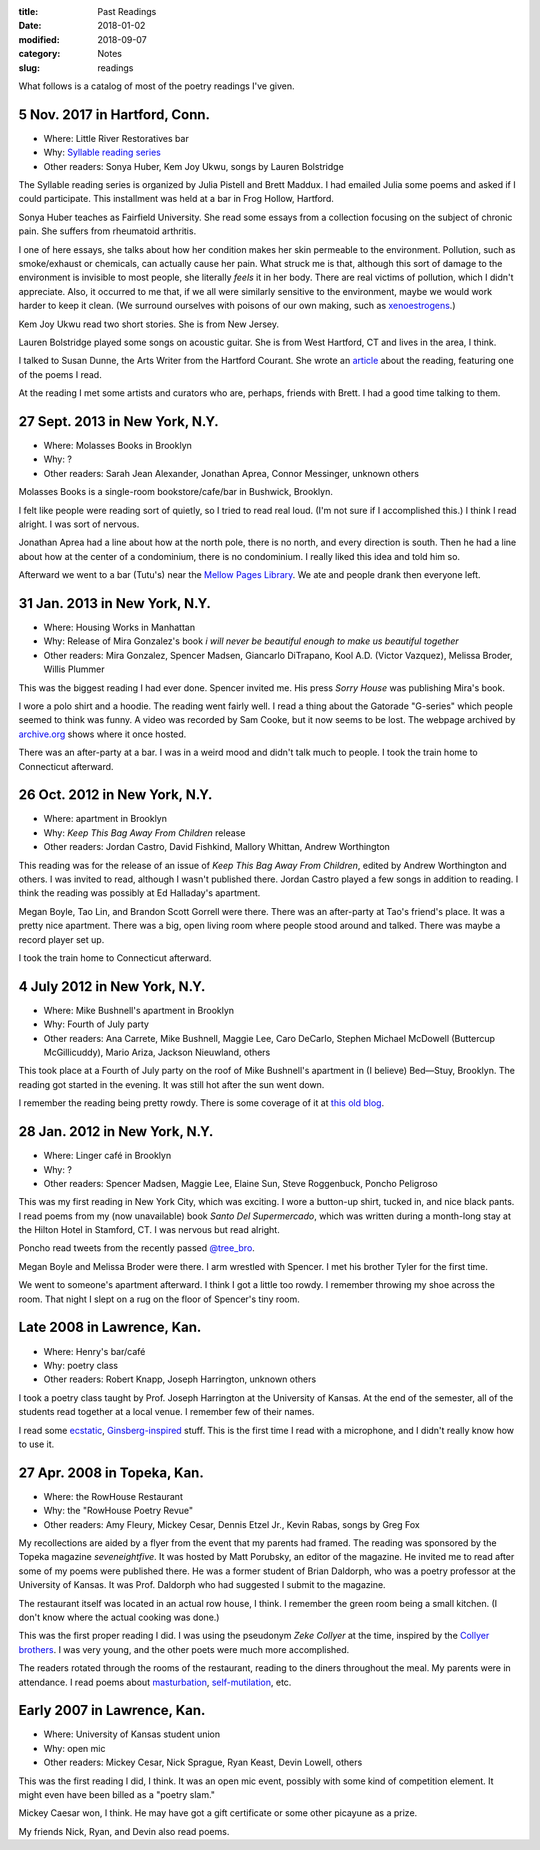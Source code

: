 :title: Past Readings
:date: 2018-01-02
:modified: 2018-09-07
:category: Notes
:slug: readings

What follows is a catalog of most of the poetry readings I've given.

.. Associated Press Stylebook abbreviations for state and country

5 Nov. 2017 in Hartford, Conn.
------------------------------

- Where: Little River Restoratives bar
- Why: `Syllable reading series <https://syllableseries.wordpress.com/>`__
- Other readers: Sonya Huber, Kem Joy Ukwu, songs by Lauren Bolstridge

The Syllable reading series is organized by Julia Pistell and Brett Maddux.
I had emailed Julia some poems and asked if I could participate.
This installment was held at a bar in Frog Hollow, Hartford.

Sonya Huber teaches as Fairfield University.
She read some essays from a collection focusing on the subject
of chronic pain. She suffers from rheumatoid arthritis.

I one of here essays, she talks about how her condition makes her skin permeable
to the environment.  Pollution, such as smoke/exhaust or chemicals, can actually
cause her pain.  What struck me is that, although this sort of damage to the
environment is invisible to most people, she literally *feels* it in her body.
There are real victims of pollution, which I didn't appreciate.  Also, it
occurred to me that, if we all were similarly sensitive to the environment,
maybe we would work harder to keep it clean.  (We surround ourselves with
poisons of our own making, such as `xenoestrogens
<https://en.wikipedia.org/wiki/Xenoestrogen>`__.)

Kem Joy Ukwu read two short stories. She is from New Jersey.

Lauren Bolstridge played some songs on acoustic guitar.
She is from West Hartford, CT and lives in the area, I think.

I talked to Susan Dunne, the Arts Writer from the Hartford Courant.
She wrote an `article`_ about the reading, featuring one of the poems I read.

At the reading I met some artists and curators who are, perhaps, friends with Brett.
I had a good time talking to them.

.. _article: http://www.courant.com/entertainment/arts-theater/hc-syllable-poetry-series-little-river-restorative-20171119-story.html


27 Sept. 2013 in New York, N.Y.
-------------------------------

- Where: Molasses Books in Brooklyn
- Why: ?
- Other readers: Sarah Jean Alexander, Jonathan Aprea, Connor Messinger,
  unknown others

Molasses Books is a single-room bookstore/cafe/bar in Bushwick, Brooklyn.

I felt like people were reading sort of quietly, so I tried to read real loud.
(I'm not sure if I accomplished this.)
I think I read alright. I was sort of nervous.

Jonathan Aprea had a line about how at the north pole, there
is no north, and every direction is south. Then he had a line about how
at the center of a condominium, there is no condominium.
I really liked this idea and told him so.

Afterward we went to a bar (Tutu's) near the `Mellow Pages Library`_.
We ate and people drank then everyone left.

.. _`Mellow Pages Library`: https://mellowpageslibrary.tumblr.com/


31 Jan. 2013 in New York, N.Y.
------------------------------

- Where: Housing Works in Manhattan
- Why: Release of Mira Gonzalez's book
  *i will never be beautiful enough to make us beautiful together*
- Other readers: Mira Gonzalez, Spencer Madsen, Giancarlo DiTrapano,
  Kool A.D. (Victor Vazquez), Melissa Broder, Willis Plummer

This was the biggest reading I had ever done. Spencer invited me. His press
*Sorry House* was publishing Mira's book.

I wore a polo shirt and a hoodie. The reading went fairly well. I read a thing
about the Gatorade "G-series" which people seemed to think was funny. A video
was recorded by Sam Cooke, but it now seems to be lost. The webpage archived by
`archive.org`_ shows where it once hosted.

There was an after-party at a bar.
I was in a weird mood and didn't talk much to people.
I took the train home to Connecticut afterward.

.. _`archive.org`: https://web.archive.org/web/20131020095052/http://vimeo.com/user11004662

26 Oct. 2012 in New York, N.Y.
------------------------------

- Where: apartment in Brooklyn
- Why: *Keep This Bag Away From Children* release
- Other readers: Jordan Castro, David Fishkind, Mallory Whittan,
  Andrew Worthington

This reading was for the release of an issue of
*Keep This Bag Away From Children*, edited by Andrew Worthington and others.
I was invited to read, although I wasn't published there.
Jordan Castro played a few songs in addition to reading.
I think the reading was possibly at Ed Halladay's apartment.

Megan Boyle, Tao Lin, and Brandon Scott Gorrell were there.
There was an after-party at Tao's friend's place. It was a pretty nice
apartment. There was a big, open living room where people stood around and talked.
There was maybe a record player set up.

I took the train home to Connecticut afterward.

4 July 2012 in New York, N.Y.
-----------------------------

- Where: Mike Bushnell's apartment in Brooklyn
- Why: Fourth of July party
- Other readers: Ana Carrete, Mike Bushnell, Maggie Lee, Caro DeCarlo, 
  Stephen Michael McDowell (Buttercup McGillicuddy), Mario Ariza, Jackson Nieuwland,
  others

This took place at a Fourth of July party on the roof of Mike Bushnell's 
apartment in (I believe) Bed—Stuy, Brooklyn.
The reading got started in the evening. It was still hot after the sun went down.

I remember the reading being pretty rowdy.
There is some coverage of it at `this old blog`_.

.. _`this old blog`: http://internetpeopleinreallife.tumblr.com/post/26469951978/mikes-reading-party-in-brooklyn-with-internet


28 Jan. 2012 in New York, N.Y.
------------------------------

- Where: Linger café in Brooklyn
- Why: ?
- Other readers: Spencer Madsen, Maggie Lee, Elaine Sun,
  Steve Roggenbuck, Poncho Peligroso

This was my first reading in New York City, which was exciting.
I wore a button-up shirt, tucked in, and nice black pants.
I read poems from my (now unavailable) book *Santo Del Supermercado*,
which was written during a month-long stay at the Hilton Hotel in Stamford, CT.
I was nervous but read alright.

Poncho read tweets from the recently passed `@tree_bro`_.

Megan Boyle and Melissa Broder were there.
I arm wrestled with Spencer.
I met his brother Tyler for the first time.

We went to someone's apartment afterward.
I think I got a little too rowdy.
I remember throwing my shoe across the room.
That night I slept on a rug on the floor of Spencer's tiny room.

.. _`@tree_bro`: https://twitter.com/tree_bro


Late 2008 in Lawrence, Kan.
---------------------------

- Where: Henry's bar/café
- Why: poetry class
- Other readers: Robert Knapp, Joseph Harrington, unknown others

I took a poetry class taught by Prof. Joseph Harrington
at the University of Kansas. At the end of the semester, all of the students
read together at a local venue. I remember few of their names.

I read some `ecstatic`_, `Ginsberg-inspired`_ stuff.
This is the first time I read with a microphone,
and I didn't really know how to use it.

.. _`ecstatic`: http://locustfarm.blogspot.com/2009/01/celebration-of-heady-afterbirth.html
.. _`Ginsberg-inspired`: http://locustfarm.blogspot.com/2009/01/bob-dylan-king-of-jews.html


27 Apr. 2008 in Topeka, Kan.
----------------------------

- Where: the RowHouse Restaurant
- Why: the "RowHouse Poetry Revue"
- Other readers: Amy Fleury, Mickey Cesar, Dennis Etzel Jr., Kevin Rabas,
  songs by Greg Fox

.. Readers from April 28th event: Mike Johnson, Brian Daldorph, Leah Sewell,
   d. douglas, Gary Lechliter

My recollections are aided by a flyer from the event that my parents had framed.
The reading was sponsored by the Topeka magazine *seveneightfive*.
It was hosted by Matt Porubsky, an editor of the magazine.
He invited me to read after some of my poems were published there.
He was a former student of Brian Daldorph,
who was a poetry professor at the University of Kansas.
It was Prof. Daldorph who had suggested I submit to the magazine.

The restaurant itself was located in an actual row house, I think.
I remember the green room being a small kitchen. (I don't know where
the actual cooking was done.)

This was the first proper reading I did. I was using the pseudonym
*Zeke Collyer* at the time, inspired by the
`Collyer brothers <https://en.wikipedia.org/wiki/Collyer_brothers>`__.
I was very young, and the other poets were much more accomplished.

The readers rotated through the rooms of the restaurant, reading
to the diners throughout the meal. My parents were in attendance.
I read poems about `masturbation`_, `self-mutilation`_, etc.

.. _`masturbation`: http://locustfarm.blogspot.com/2008/01/on-nights-that-i-have-house-to-myself.html
.. _`self-mutilation`: http://locustfarm.blogspot.com/2008/02/give-me-one-reason.html


Early 2007 in Lawrence, Kan.
----------------------------

- Where: University of Kansas student union
- Why: open mic
- Other readers: Mickey Cesar, Nick Sprague, Ryan Keast, Devin Lowell, others

This was the first reading I did, I think.
It was an open mic event, possibly with some kind of competition element.
It might even have been billed as a "poetry slam."

Mickey Caesar won, I think.
He may have got a gift certificate or some other picayune as a prize.

My friends Nick, Ryan, and Devin also read poems.
